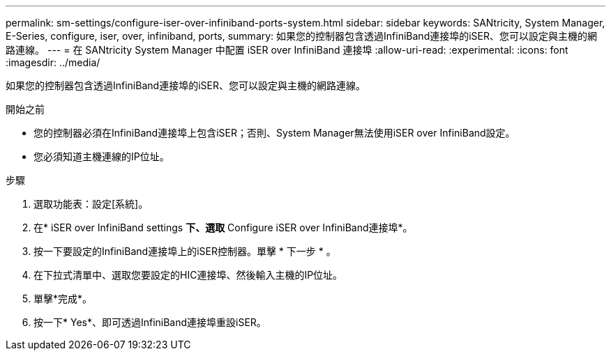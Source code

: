 ---
permalink: sm-settings/configure-iser-over-infiniband-ports-system.html 
sidebar: sidebar 
keywords: SANtricity, System Manager, E-Series, configure, iser, over, infiniband, ports, 
summary: 如果您的控制器包含透過InfiniBand連接埠的iSER、您可以設定與主機的網路連線。 
---
= 在 SANtricity System Manager 中配置 iSER over InfiniBand 連接埠
:allow-uri-read: 
:experimental: 
:icons: font
:imagesdir: ../media/


[role="lead"]
如果您的控制器包含透過InfiniBand連接埠的iSER、您可以設定與主機的網路連線。

.開始之前
* 您的控制器必須在InfiniBand連接埠上包含iSER；否則、System Manager無法使用iSER over InfiniBand設定。
* 您必須知道主機連線的IP位址。


.步驟
. 選取功能表：設定[系統]。
. 在* iSER over InfiniBand settings *下、選取* Configure iSER over InfiniBand連接埠*。
. 按一下要設定的InfiniBand連接埠上的iSER控制器。單擊 * 下一步 * 。
. 在下拉式清單中、選取您要設定的HIC連接埠、然後輸入主機的IP位址。
. 單擊*完成*。
. 按一下* Yes*、即可透過InfiniBand連接埠重設iSER。

